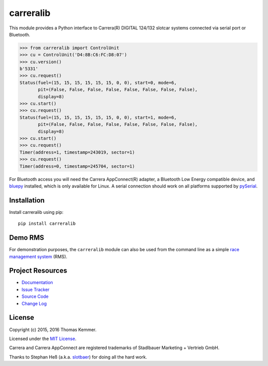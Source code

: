 carreralib
========================================================================

This module provides a Python interface to Carrera(R) DIGITAL 124/132
slotcar systems connected via serial port or Bluetooth.

.. code-block:: pycon

   >>> from carreralib import ControlUnit
   >>> cu = ControlUnit('D4:8B:C6:FC:D8:07')
   >>> cu.version()
   b'5331'
   >>> cu.request()
   Status(fuel=(15, 15, 15, 15, 15, 15, 0, 0), start=0, mode=6,
          pit=(False, False, False, False, False, False, False, False),
          display=8)
   >>> cu.start()
   >>> cu.request()
   Status(fuel=(15, 15, 15, 15, 15, 15, 0, 0), start=1, mode=6,
          pit=(False, False, False, False, False, False, False, False),
          display=8)
   >>> cu.start()
   >>> cu.request()
   Timer(address=1, timestamp=243019, sector=1)
   >>> cu.request()
   Timer(address=0, timestamp=245704, sector=1)

For Bluetooth access you will need the Carrera AppConnect(R) adapter,
a Bluetooth Low Energy compatible device, and bluepy_ installed, which
is only available for Linux. A serial connection should work on all
platforms supported by pySerial_.


Installation
------------------------------------------------------------------------

Install carreralib using pip::

    pip install carreralib


Demo RMS
------------------------------------------------------------------------

For demonstration purposes, the ``carreralib`` module can also be used
from the command line as a simple `race management system`_ (RMS).


Project Resources
------------------------------------------------------------------------

.. image:: http://img.shields.io/pypi/v/carreralib.svg?style=flat
   :target: https://pypi.python.org/pypi/carreralib/
   :alt: Latest PyPI version

.. image:: http://img.shields.io/pypi/dm/carreralib.svg?style=flat
   :target: https://pypi.python.org/pypi/carreralib/
   :alt: Number of PyPI downloads

.. image:: http://img.shields.io/travis/tkem/carreralib/master.svg?style=flat
    :target: https://travis-ci.org/tkem/carreralib/
    :alt: Travis CI build status

.. image:: http://img.shields.io/coveralls/tkem/carreralib/master.svg?style=flat
   :target: https://coveralls.io/r/tkem/carreralib
   :alt: Test coverage

- `Documentation`_
- `Issue Tracker`_
- `Source Code`_
- `Change Log`_


License
------------------------------------------------------------------------

Copyright (c) 2015, 2016 Thomas Kemmer.

Licensed under the `MIT License`_.

Carrera and Carrera AppConnect are registered trademarks of Stadlbauer
Marketing + Vertrieb GmbH.

Thanks to Stephan Heß (a.k.a. slotbaer_) for doing all the hard work.


.. _bluepy: https://github.com/IanHarvey/bluepy
.. _pyserial: http://pythonhosted.org/pyserial/

.. _race management system: http://pythonhosted.org/carreralib/#demo-rms

.. _Documentation: http://pythonhosted.org/carreralib/
.. _Issue Tracker: https://github.com/tkem/carreralib/issues/
.. _Source Code: https://github.com/tkem/carreralib/
.. _Change Log: https://github.com/tkem/carreralib/blob/master/CHANGES.rst
.. _MIT License: http://raw.github.com/tkem/carreralib/master/LICENSE

.. _slotbaer: http://www.slotbaer.de/
